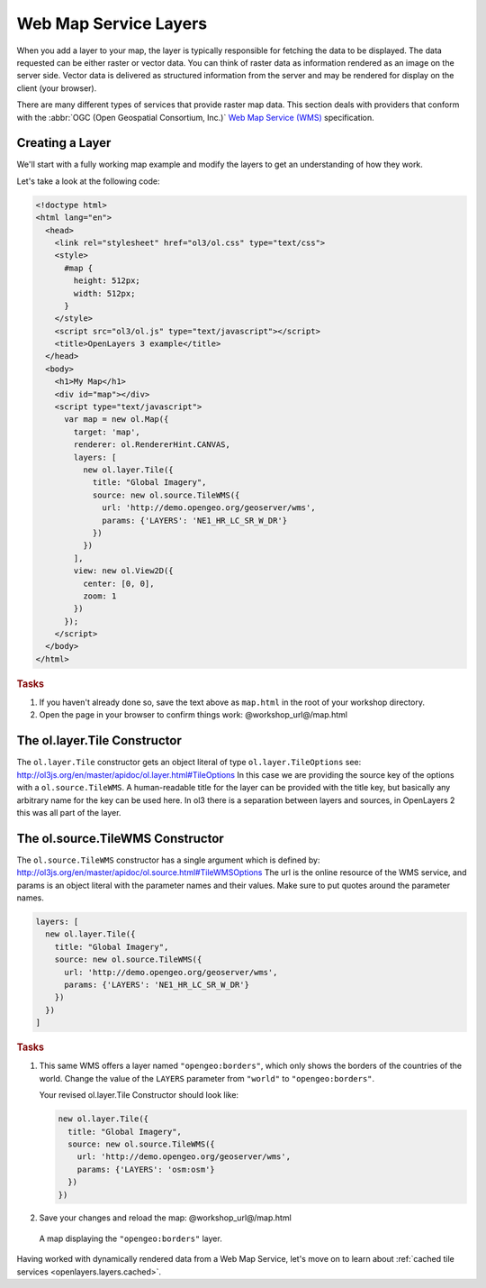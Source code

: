 .. _openlayers.layers.wms:

Web Map Service Layers
======================

When you add a layer to your map, the layer is typically responsible for
fetching the data to be displayed. The data requested can be either raster or
vector data. You can think of raster data as information rendered as an image on
the server side. Vector data is delivered as structured information from the
server and may be rendered for display on the client (your browser).

There are many different types of services that provide raster map data. This
section deals with providers that conform with the :abbr:`OGC
(Open Geospatial Consortium, Inc.)` `Web Map Service (WMS)
<http://www.opengeospatial.org/standards/wms>`_ specification.

Creating a Layer
----------------

We'll start with a fully working map example and modify the layers to get an
understanding of how they work.

Let's take a look at the following code:

.. _openlayers.layers.wms.example:

.. code-block:: html

    <!doctype html>
    <html lang="en">
      <head>
        <link rel="stylesheet" href="ol3/ol.css" type="text/css">
        <style>
          #map {
            height: 512px;
            width: 512px;
          }
        </style>
        <script src="ol3/ol.js" type="text/javascript"></script>
        <title>OpenLayers 3 example</title>
      </head>
      <body>
        <h1>My Map</h1>
        <div id="map"></div>
        <script type="text/javascript">
          var map = new ol.Map({
            target: 'map',
            renderer: ol.RendererHint.CANVAS,
            layers: [
              new ol.layer.Tile({
                title: "Global Imagery",
                source: new ol.source.TileWMS({
                  url: 'http://demo.opengeo.org/geoserver/wms',
                  params: {'LAYERS': 'NE1_HR_LC_SR_W_DR'}
                })
              })
            ],
            view: new ol.View2D({
              center: [0, 0],
              zoom: 1
            })
          });
        </script>
      </body>
    </html>


.. rubric:: Tasks

#.  If you haven't already done so, save the text above as ``map.html`` in the
    root of your workshop directory.

#.  Open the page in your browser to confirm things work:
    @workshop_url@/map.html

The ol.layer.Tile Constructor
------------------------------------

The ``ol.layer.Tile`` constructor gets an object literal of type ``ol.layer.TileOptions`` see: http://ol3js.org/en/master/apidoc/ol.layer.html#TileOptions
In this case we are providing the source key of the options with a ``ol.source.TileWMS``.
A human-readable title for the layer can be provided with the title key, but basically any arbitrary name for the key can be used here.
In ol3 there is a separation between layers and sources, in OpenLayers 2 this was all part of the layer.

The ol.source.TileWMS Constructor
------------------------------------
The ``ol.source.TileWMS`` constructor has a single argument which is defined by: http://ol3js.org/en/master/apidoc/ol.source.html#TileWMSOptions
The url is the online resource of the WMS service, and params is an object literal with the parameter names and their values. Make sure to put quotes around the parameter names.

.. code-block:: javascript

    layers: [
      new ol.layer.Tile({
        title: "Global Imagery",
        source: new ol.source.TileWMS({
          url: 'http://demo.opengeo.org/geoserver/wms',
          params: {'LAYERS': 'NE1_HR_LC_SR_W_DR'}
        })
      })
    ]


.. rubric:: Tasks

#.  This same WMS offers a layer named ``"opengeo:borders"``, which only shows
    the borders of the countries of the world. Change the value of 
    the ``LAYERS`` parameter from ``"world"`` to ``"opengeo:borders"``. 

    Your revised ol.layer.Tile Constructor should look like:
    
    .. code-block:: javascript

        new ol.layer.Tile({
          title: "Global Imagery",
          source: new ol.source.TileWMS({
            url: 'http://demo.opengeo.org/geoserver/wms',
            params: {'LAYERS': 'osm:osm'}
          })
        })


#.  Save your changes and reload the map:
    @workshop_url@/map.html

.. figure:: wms1.png
   
    A map displaying the ``"opengeo:borders"`` layer.

Having worked with dynamically rendered data from a Web Map Service, let's move
on to learn about :ref:`cached tile services <openlayers.layers.cached>`.
